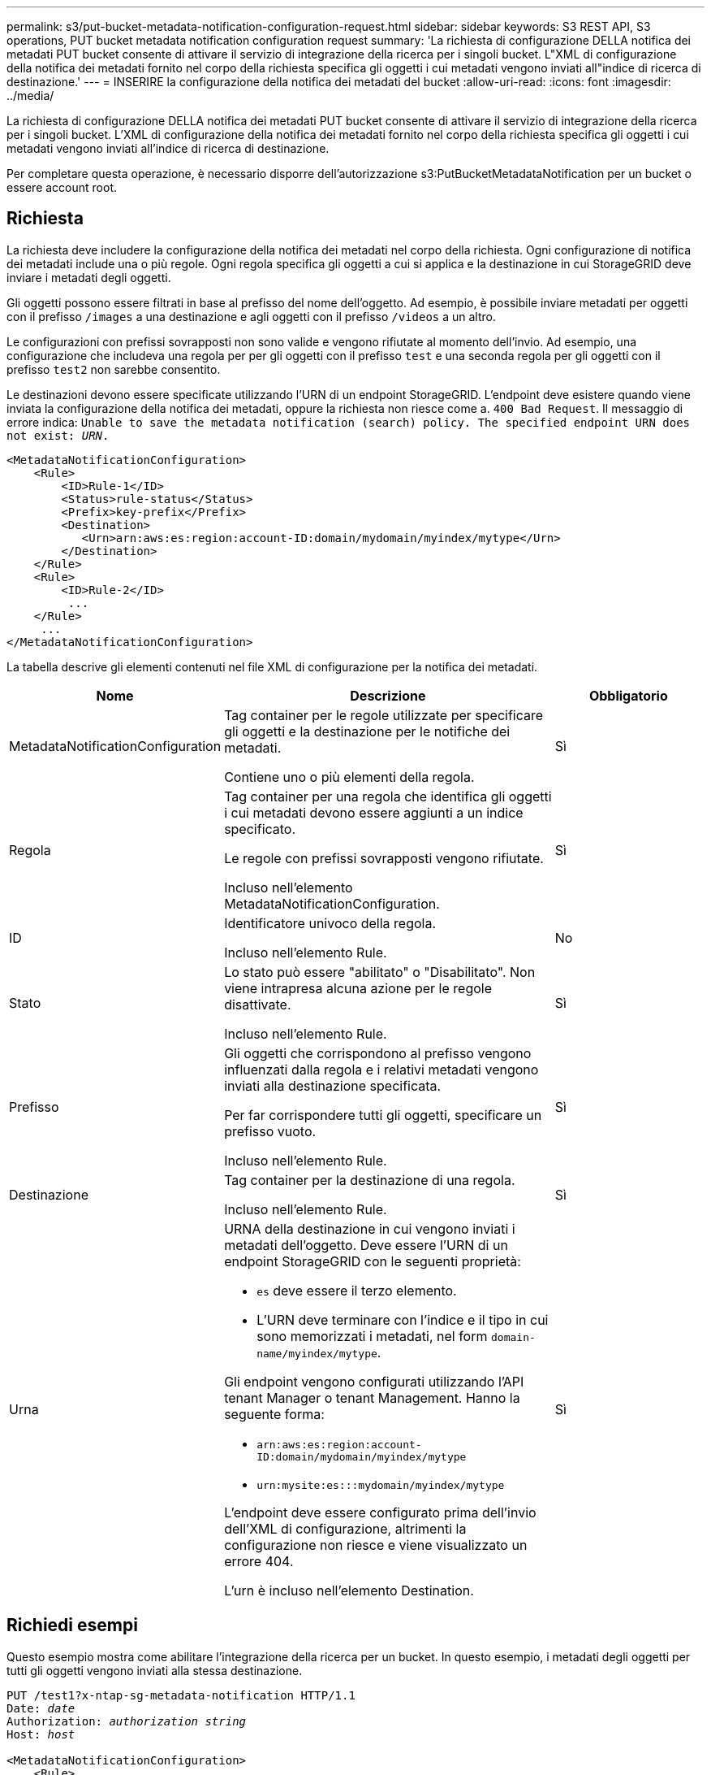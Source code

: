 ---
permalink: s3/put-bucket-metadata-notification-configuration-request.html 
sidebar: sidebar 
keywords: S3 REST API, S3 operations, PUT bucket metadata notification configuration request 
summary: 'La richiesta di configurazione DELLA notifica dei metadati PUT bucket consente di attivare il servizio di integrazione della ricerca per i singoli bucket. L"XML di configurazione della notifica dei metadati fornito nel corpo della richiesta specifica gli oggetti i cui metadati vengono inviati all"indice di ricerca di destinazione.' 
---
= INSERIRE la configurazione della notifica dei metadati del bucket
:allow-uri-read: 
:icons: font
:imagesdir: ../media/


[role="lead"]
La richiesta di configurazione DELLA notifica dei metadati PUT bucket consente di attivare il servizio di integrazione della ricerca per i singoli bucket. L'XML di configurazione della notifica dei metadati fornito nel corpo della richiesta specifica gli oggetti i cui metadati vengono inviati all'indice di ricerca di destinazione.

Per completare questa operazione, è necessario disporre dell'autorizzazione s3:PutBucketMetadataNotification per un bucket o essere account root.



== Richiesta

La richiesta deve includere la configurazione della notifica dei metadati nel corpo della richiesta. Ogni configurazione di notifica dei metadati include una o più regole. Ogni regola specifica gli oggetti a cui si applica e la destinazione in cui StorageGRID deve inviare i metadati degli oggetti.

Gli oggetti possono essere filtrati in base al prefisso del nome dell'oggetto. Ad esempio, è possibile inviare metadati per oggetti con il prefisso `/images` a una destinazione e agli oggetti con il prefisso `/videos` a un altro.

Le configurazioni con prefissi sovrapposti non sono valide e vengono rifiutate al momento dell'invio. Ad esempio, una configurazione che includeva una regola per per gli oggetti con il prefisso `test` e una seconda regola per gli oggetti con il prefisso `test2` non sarebbe consentito.

Le destinazioni devono essere specificate utilizzando l'URN di un endpoint StorageGRID. L'endpoint deve esistere quando viene inviata la configurazione della notifica dei metadati, oppure la richiesta non riesce come a. `400 Bad Request`. Il messaggio di errore indica: `Unable to save the metadata notification (search) policy. The specified endpoint URN does not exist: _URN_.`

[listing]
----
<MetadataNotificationConfiguration>
    <Rule>
        <ID>Rule-1</ID>
        <Status>rule-status</Status>
        <Prefix>key-prefix</Prefix>
        <Destination>
           <Urn>arn:aws:es:region:account-ID:domain/mydomain/myindex/mytype</Urn>
        </Destination>
    </Rule>
    <Rule>
        <ID>Rule-2</ID>
         ...
    </Rule>
     ...
</MetadataNotificationConfiguration>
----
La tabella descrive gli elementi contenuti nel file XML di configurazione per la notifica dei metadati.

[cols="1a,2a,1a"]
|===
| Nome | Descrizione | Obbligatorio 


 a| 
MetadataNotificationConfiguration
 a| 
Tag container per le regole utilizzate per specificare gli oggetti e la destinazione per le notifiche dei metadati.

Contiene uno o più elementi della regola.
 a| 
Sì



 a| 
Regola
 a| 
Tag container per una regola che identifica gli oggetti i cui metadati devono essere aggiunti a un indice specificato.

Le regole con prefissi sovrapposti vengono rifiutate.

Incluso nell'elemento MetadataNotificationConfiguration.
 a| 
Sì



 a| 
ID
 a| 
Identificatore univoco della regola.

Incluso nell'elemento Rule.
 a| 
No



 a| 
Stato
 a| 
Lo stato può essere "abilitato" o "Disabilitato". Non viene intrapresa alcuna azione per le regole disattivate.

Incluso nell'elemento Rule.
 a| 
Sì



 a| 
Prefisso
 a| 
Gli oggetti che corrispondono al prefisso vengono influenzati dalla regola e i relativi metadati vengono inviati alla destinazione specificata.

Per far corrispondere tutti gli oggetti, specificare un prefisso vuoto.

Incluso nell'elemento Rule.
 a| 
Sì



 a| 
Destinazione
 a| 
Tag container per la destinazione di una regola.

Incluso nell'elemento Rule.
 a| 
Sì



 a| 
Urna
 a| 
URNA della destinazione in cui vengono inviati i metadati dell'oggetto. Deve essere l'URN di un endpoint StorageGRID con le seguenti proprietà:

* `es` deve essere il terzo elemento.
* L'URN deve terminare con l'indice e il tipo in cui sono memorizzati i metadati, nel form `domain-name/myindex/mytype`.


Gli endpoint vengono configurati utilizzando l'API tenant Manager o tenant Management. Hanno la seguente forma:

* `arn:aws:es:region:account-ID:domain/mydomain/myindex/mytype`
* `urn:mysite:es:::mydomain/myindex/mytype`


L'endpoint deve essere configurato prima dell'invio dell'XML di configurazione, altrimenti la configurazione non riesce e viene visualizzato un errore 404.

L'urn è incluso nell'elemento Destination.
 a| 
Sì

|===


== Richiedi esempi

Questo esempio mostra come abilitare l'integrazione della ricerca per un bucket. In questo esempio, i metadati degli oggetti per tutti gli oggetti vengono inviati alla stessa destinazione.

[listing, subs="specialcharacters,quotes"]
----
PUT /test1?x-ntap-sg-metadata-notification HTTP/1.1
Date: _date_
Authorization: _authorization string_
Host: _host_

<MetadataNotificationConfiguration>
    <Rule>
        <ID>Rule-1</ID>
        <Status>Enabled</Status>
        <Prefix></Prefix>
        <Destination>
           <Urn>urn:sgws:es:::sgws-notifications/test1/all</Urn>
        </Destination>
    </Rule>
</MetadataNotificationConfiguration>
----
In questo esempio, i metadati degli oggetti per gli oggetti che corrispondono al prefisso `/images` viene inviato a una destinazione, mentre i metadati degli oggetti per gli oggetti che corrispondono al prefisso `/videos` viene inviato a una seconda destinazione.

[listing, subs="specialcharacters,quotes"]
----
PUT /graphics?x-ntap-sg-metadata-notification HTTP/1.1
Date: _date_
Authorization: _authorization string_
Host: _host_

<MetadataNotificationConfiguration>
    <Rule>
        <ID>Images-rule</ID>
        <Status>Enabled</Status>
        <Prefix>/images</Prefix>
        <Destination>
           <Urn>arn:aws:es:us-east-1:3333333:domain/es-domain/graphics/imagetype</Urn>
        </Destination>
    </Rule>
    <Rule>
        <ID>Videos-rule</ID>
        <Status>Enabled</Status>
        <Prefix>/videos</Prefix>
        <Destination>
           <Urn>arn:aws:es:us-west-1:22222222:domain/es-domain/graphics/videotype</Urn>
        </Destination>
    </Rule>
</MetadataNotificationConfiguration>
----


== JSON generato dal servizio di integrazione della ricerca

Quando si attiva il servizio di integrazione della ricerca per un bucket, viene generato un documento JSON e inviato all'endpoint di destinazione ogni volta che vengono aggiunti, aggiornati o cancellati metadati o tag dell'oggetto.

Questo esempio mostra un esempio di JSON che potrebbe essere generato quando un oggetto con la chiave `SGWS/Tagging.txt` viene creato in un bucket denominato `test`. Il `test` bucket non è configurato, quindi il `versionId` tag vuoto.

[listing]
----
{
  "bucket": "test",
  "key": "SGWS/Tagging.txt",
  "versionId": "",
  "accountId": "86928401983529626822",
  "size": 38,
  "md5": "3d6c7634a85436eee06d43415012855",
  "region":"us-east-1",
  "metadata": {
    "age": "25"
  },
  "tags": {
    "color": "yellow"
  }
}
----


== Metadati degli oggetti inclusi nelle notifiche dei metadati

La tabella elenca tutti i campi inclusi nel documento JSON che viene inviato all'endpoint di destinazione quando è attivata l'integrazione della ricerca.

Il nome del documento include il nome del bucket, il nome dell'oggetto e l'ID della versione, se presente.

[cols="1a,1a,1a"]
|===
| Tipo | Nome dell'elemento | Descrizione 


 a| 
Informazioni su bucket e oggetti
 a| 
bucket
 a| 
Nome del bucket



 a| 
Informazioni su bucket e oggetti
 a| 
chiave
 a| 
Nome chiave oggetto



 a| 
Informazioni su bucket e oggetti
 a| 
ID versione
 a| 
Versione oggetto, per gli oggetti nei bucket con versione



 a| 
Informazioni su bucket e oggetti
 a| 
regione
 a| 
Area bucket, ad esempio `us-east-1`



 a| 
Metadati di sistema
 a| 
dimensione
 a| 
Dimensione dell'oggetto (in byte) come visibile a un client HTTP



 a| 
Metadati di sistema
 a| 
md5
 a| 
Hash di oggetto



 a| 
Metadati dell'utente
 a| 
metadati
`_key:value_`
 a| 
Tutti i metadati dell'utente per l'oggetto, come coppie chiave-valore



 a| 
Tag
 a| 
tag
`_key:value_`
 a| 
Tutti i tag di oggetto definiti per l'oggetto, come coppie chiave-valore

|===

NOTE: Per tag e metadati dell'utente, StorageGRID passa date e numeri a Elasticsearch come stringhe o come notifiche di eventi S3. Per configurare Elasticsearch in modo da interpretare queste stringhe come date o numeri, seguire le istruzioni di Elasticsearch per la mappatura dinamica dei campi e per i formati di mappatura dei dati. Prima di configurare il servizio di integrazione della ricerca, è necessario attivare le mappature dinamiche dei campi sull'indice. Una volta indicizzato un documento, non è possibile modificare i tipi di campo del documento nell'indice.

.Informazioni correlate
link:../tenant/index.html["Utilizzare un account tenant"]
